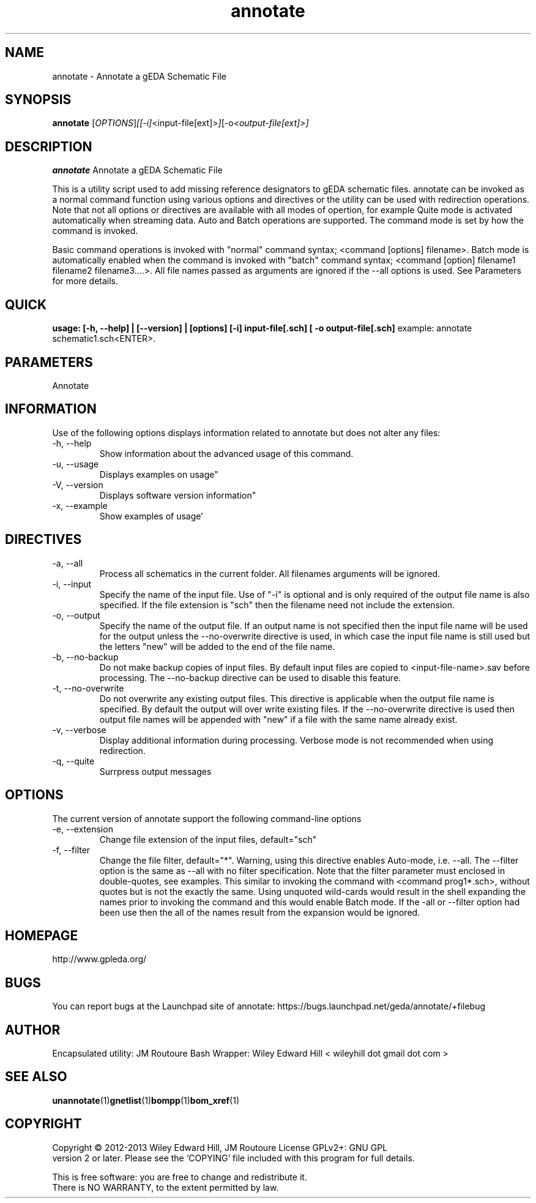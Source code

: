 .TH annotate 1 "April 14, 2013" "gEDA Project" 2.0.6.20130414

.SH NAME
annotate \- Annotate a gEDA Schematic File

.SH SYNOPSIS
.B annotate
.RI [ OPTIONS ] [[-i] <input-file[ext]> ] [-o <output-file[ext]>]

.SH DESCRIPTION
.B annotate
Annotate a gEDA Schematic File

This is a utility script used to add missing reference designators to gEDA schematic files. annotate can be invoked as a normal command function using various options and directives or the utility can be used with redirection operations. Note that not all options or directives are available with all modes of opertion, for example Quite mode is activated automatically when streaming data. Auto and Batch operations are supported. The command mode is set by how the command is invoked.

Basic command operations is invoked with "normal" command syntax; <command [options] filename>. Batch mode is automatically enabled when the command is invoked with "batch" command syntax; <command [option] filename1 filename2 filename3....>. All file names passed as arguments are ignored if the --all options is used. See Parameters for more details.

.SH QUICK
.B usage: [-h, --help] | [--version] | [options]  [-i] input-file[.sch] [ -o output-file[.sch]
example:
annotate schematic1.sch<ENTER>.

.SH PARAMETERS
Annotate

.SH INFORMATION
Use of the following options displays information related to annotate
but does not alter any files:
.IP "-h, --help"
Show information about the advanced usage of this command.
.IP "-u, --usage"
Displays examples on usage"
.IP "-V, --version"
Displays software version information"
.IP "-x, --example"
Show examples of usage'

.SH DIRECTIVES
.IP "-a, --all"
Process all schematics in the current folder. All filenames arguments will be ignored.
.IP "-i, --input"
Specify the name of the input file. Use of "-i" is optional and is only required of the output file name is also specified. If the file extension is "sch" then the filename need not include the extension.
.IP "-o, --output"
Specify the name of the output file. If an output name is not specified then the input file name will be used for the output unless the --no-overwrite directive is used, in which case the input file name is still used but the letters "new" will be added to the end of the file name.
.IP "-b, --no-backup"
Do not make backup copies of input files. By default input files are copied to <input-file-name>.sav before processing. The --no-backup directive can be used to disable this feature.
.IP "-t, --no-overwrite"
Do not overwrite any existing output files. This directive is applicable when the output file name is specified. By default the output will over write existing files. If the --no-overwrite directive is used then output file names will be appended with "new" if a file with the same name already exist.
.IP "-v, --verbose"
Display additional information during processing. Verbose mode is not recommended when using redirection.
.IP "-q, --quite"
Surrpress output messages

.SH OPTIONS
The current version of annotate support the following command-line options
.IP "-e, --extension"
Change file extension of the input files, default="sch"
.IP "-f, --filter"
Change the file filter, default="*". Warning, using this directive enables Auto-mode, i.e. --all. The --filter option is the same as --all with no filter specification. Note that the filter parameter must enclosed in double-quotes, see examples. This similar to invoking the command with <command prog1*.sch>, without quotes but is not the exactly the same. Using unquoted wild-cards would result in the shell expanding the names prior to invoking the command and this would enable Batch mode. If the -all or --filter option had been use then the all of the names result from the expansion would be ignored.


.SH HOMEPAGE
http://www.gpleda.org/

.SH BUGS
You can report bugs at the Launchpad site of annotate:
https://bugs.launchpad.net/geda/annotate/+filebug

.SH AUTHOR
Encapsulated utility: JM Routoure
Bash Wrapper: Wiley Edward Hill < wileyhill dot gmail dot com >

.SH SEE ALSO
.BR unannotate (1) gnetlist (1) bompp (1) bom_xref (1) 

.SH COPYRIGHT
.nf
Copyright \(co 2012-2013 Wiley Edward Hill, JM Routoure License GPLv2+: GNU GPL
version 2 or later.  Please see the `COPYING' file included with this program for full details.
.PP
This is free software: you are free to change and redistribute it.
There is NO WARRANTY, to the extent permitted by law.

.
